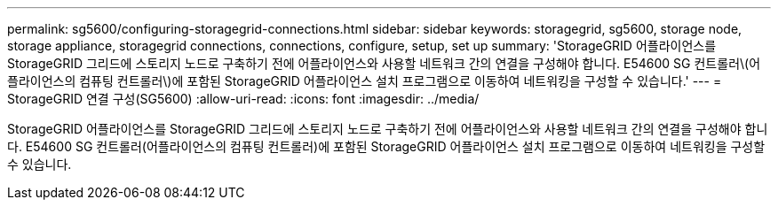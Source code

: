 ---
permalink: sg5600/configuring-storagegrid-connections.html 
sidebar: sidebar 
keywords: storagegrid, sg5600, storage node, storage appliance, storagegrid connections, connections, configure, setup, set up 
summary: 'StorageGRID 어플라이언스를 StorageGRID 그리드에 스토리지 노드로 구축하기 전에 어플라이언스와 사용할 네트워크 간의 연결을 구성해야 합니다. E54600 SG 컨트롤러\(어플라이언스의 컴퓨팅 컨트롤러\)에 포함된 StorageGRID 어플라이언스 설치 프로그램으로 이동하여 네트워킹을 구성할 수 있습니다.' 
---
= StorageGRID 연결 구성(SG5600)
:allow-uri-read: 
:icons: font
:imagesdir: ../media/


[role="lead"]
StorageGRID 어플라이언스를 StorageGRID 그리드에 스토리지 노드로 구축하기 전에 어플라이언스와 사용할 네트워크 간의 연결을 구성해야 합니다. E54600 SG 컨트롤러(어플라이언스의 컴퓨팅 컨트롤러)에 포함된 StorageGRID 어플라이언스 설치 프로그램으로 이동하여 네트워킹을 구성할 수 있습니다.
